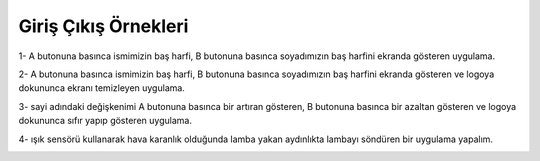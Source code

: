 Giriş Çıkış Örnekleri
======================

1- A butonuna basınca ismimizin baş harfi, B butonuna basınca soyadımızın baş harfini ekranda gösteren uygulama.


.. image:: /_static/images/microbit-programlama-ornek1.png
  :width: 600
  :alt: Alternative text


.. raw:: pdf

   PageBreak


2- A butonuna basınca ismimizin baş harfi, B butonuna basınca soyadımızın baş harfini ekranda gösteren ve logoya dokununca ekranı temizleyen uygulama.

.. image:: /_static/images/microbit-programlama-ornek2.png
  :width: 600
  :alt: Alternative text


.. raw:: pdf

   PageBreak

3- sayi adındaki değişkenimi A butonuna basınca bir artıran gösteren, B butonuna basınca bir azaltan gösteren ve logoya dokununca  sıfır yapıp gösteren uygulama.

.. image:: /_static/images/microbit-programlama-ornek3.png
  :width: 600
  :alt: Alternative text

4- ışık sensörü kullanarak hava karanlık olduğunda lamba yakan aydınlıkta lambayı söndüren bir uygulama yapalım.

.. raw:: pdf

   PageBreak

.. image:: /_static/images/microbit-programlama-ornek4.png
  :width: 600
  :alt: Alternative text



.. raw:: pdf

   PageBreak

